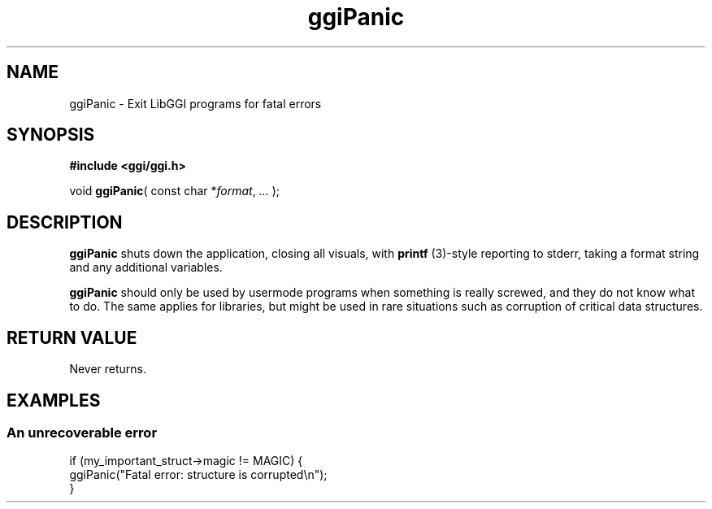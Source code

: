 .TH "ggiPanic" 3 GGI
.SH NAME
ggiPanic \- Exit LibGGI programs for fatal errors
.SH SYNOPSIS
\fB#include <ggi/ggi.h>\fR

void \fBggiPanic\fR( const char *\fIformat\fR, \fI...\fR );
.SH DESCRIPTION
\fBggiPanic\fR shuts down the application, closing all visuals, with \fBprintf\fR (3)-style reporting to stderr, taking a format string and any additional variables.

\fBggiPanic\fR should only be used by usermode programs when something is really screwed, and they do not know what to do. The same applies for libraries, but might be used in rare situations such as corruption of critical data structures.
.SH RETURN VALUE
Never returns.
.SH EXAMPLES
.SS An unrecoverable error
.nf

if (my_important_struct->magic != MAGIC) {
        ggiPanic("Fatal error: structure is corrupted\\n");
}

.fi

